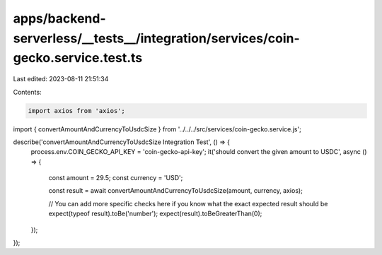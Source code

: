 apps/backend-serverless/__tests__/integration/services/coin-gecko.service.test.ts
=================================================================================

Last edited: 2023-08-11 21:51:34

Contents:

.. code-block:: ts

    import axios from 'axios';

import { convertAmountAndCurrencyToUsdcSize } from '../../../src/services/coin-gecko.service.js';

describe('convertAmountAndCurrencyToUsdcSize Integration Test', () => {
    process.env.COIN_GECKO_API_KEY = 'coin-gecko-api-key';
    it('should convert the given amount to USDC', async () => {
        const amount = 29.5;
        const currency = 'USD';

        const result = await convertAmountAndCurrencyToUsdcSize(amount, currency, axios);

        // You can add more specific checks here if you know what the exact expected result should be
        expect(typeof result).toBe('number');
        expect(result).toBeGreaterThan(0);
    });
});


